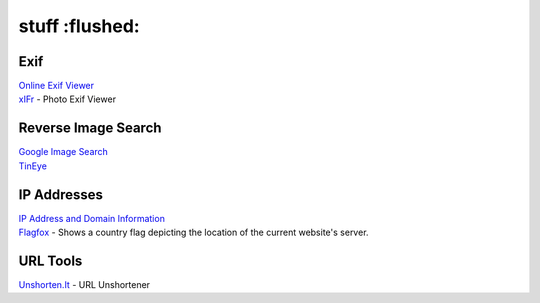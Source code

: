 stuff :flushed:
=====

Exif
------------
| `Online Exif Viewer <http://exif-viewer.com/>`_
| `xIFr <https://addons.mozilla.org/en-US/firefox/addon/xifr/>`_ - Photo Exif Viewer

Reverse Image Search
------------
| `Google Image Search <https://images.google.com/>`_
| `TinEye <https://tineye.com/>`_

IP Addresses
------------
| `IP Address and Domain Information <https://addons.mozilla.org/en-US/firefox/addon/ip-address-and-domain-info/>`_
| `Flagfox <https://addons.mozilla.org/en-US/firefox/addon/flagfox/>`_ - Shows a country flag depicting the location of the current website's server.

URL Tools
------------
| `Unshorten.It <https://unshorten.it/>`_ - URL Unshortener
